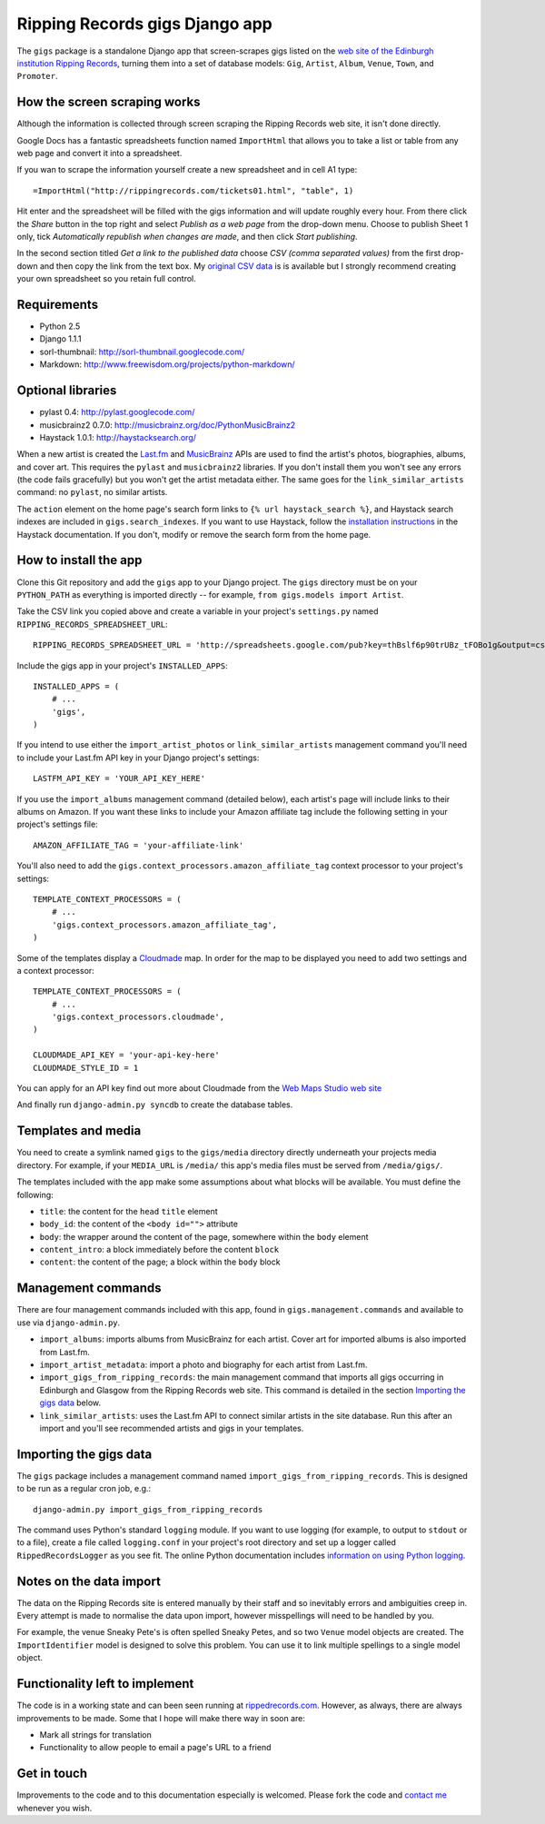 ================================================================================
                         Ripping Records gigs Django app
================================================================================


The ``gigs`` package is a standalone Django app that screen-scrapes gigs listed
on the `web site of the Edinburgh institution Ripping Records`_, turning them
into a set of database models: ``Gig``, ``Artist``, ``Album``, ``Venue``,
``Town``, and ``Promoter``.

.. _web site of the Edinburgh institution Ripping Records: http://www.rippingrecords.com/tickets01.html


How the screen scraping works
===============================

Although the information is collected through screen scraping the Ripping
Records web site, it isn't done directly.

Google Docs has a fantastic spreadsheets function named ``ImportHtml`` that
allows you to take a list or table from any web page and convert it into a
spreadsheet.

If you wan to scrape the information yourself create a new spreadsheet and in
cell A1 type::

    =ImportHtml("http://rippingrecords.com/tickets01.html", "table", 1)

Hit enter and the spreadsheet will be filled with the gigs information and will
update roughly every hour.  From there click the *Share* button in the top right
and select *Publish as a web page* from the drop-down menu.  Choose to publish
Sheet 1 only, tick *Automatically republish when changes are made*, and then
click *Start publishing*.

In the second section titled *Get a link to the published data* choose
*CSV (comma separated values)* from the first drop-down and then copy the link
from the text box.  My `original CSV data`_ is is available but I strongly
recommend creating your own spreadsheet so you retain full control.

.. _original CSV data: http://spreadsheets.google.com/pub?key=thBslf6p90trUBz_tFOBo1g&output=csv


Requirements
==============

* Python 2.5
* Django 1.1.1
* sorl-thumbnail: http://sorl-thumbnail.googlecode.com/
* Markdown: http://www.freewisdom.org/projects/python-markdown/

Optional libraries
====================

* pylast 0.4: http://pylast.googlecode.com/
* musicbrainz2 0.7.0: http://musicbrainz.org/doc/PythonMusicBrainz2
* Haystack 1.0.1: http://haystacksearch.org/

When a new artist is created the `Last.fm`_ and `MusicBrainz`_ APIs are used to
find the artist's photos, biographies, albums, and cover art.  This requires the
``pylast`` and ``musicbrainz2`` libraries.  If you don't install them you won't
see any errors (the code fails gracefully) but you won't get the artist metadata
either.  The same goes for the ``link_similar_artists`` command: no ``pylast``,
no similar artists.

.. _Last.fm: http://www.last.fm/api
.. _MusicBrainz: http://musicbrainz.org/doc/XML_Web_Service

The ``action`` element on the home page's search form links to
``{% url haystack_search %}``, and Haystack search indexes are included in
``gigs.search_indexes``.  If you want to use Haystack, follow the
`installation instructions`_ in the Haystack documentation.  If you don't,
modify or remove the search form from the home page.

.. _installation instructions: http://haystacksearch.org/docs/tutorial.html


How to install the app
========================

Clone this Git repository and add the ``gigs`` app to your Django project. The
``gigs`` directory must be on your ``PYTHON_PATH`` as everything is imported
directly -- for example, ``from gigs.models import Artist``.

Take the CSV link you copied above and create a variable in your project's
``settings.py`` named ``RIPPING_RECORDS_SPREADSHEET_URL``::

    RIPPING_RECORDS_SPREADSHEET_URL = 'http://spreadsheets.google.com/pub?key=thBslf6p90trUBz_tFOBo1g&output=csv'

Include the gigs app in your project's ``INSTALLED_APPS``::

    INSTALLED_APPS = (
        # ...
        'gigs',
    )

If you intend to use either the ``import_artist_photos`` or
``link_similar_artists`` management command you'll need to include your Last.fm
API key in your Django project's settings::

  LASTFM_API_KEY = 'YOUR_API_KEY_HERE'

If you use the ``import_albums`` management command (detailed below), each
artist's page will include links to their albums on Amazon.  If you want these
links to include your Amazon affiliate tag include the following setting in your
project's settings file::

  AMAZON_AFFILIATE_TAG = 'your-affiliate-link'

You'll also need to add the ``gigs.context_processors.amazon_affiliate_tag``
context processor to your project's settings::

  TEMPLATE_CONTEXT_PROCESSORS = (
      # ...
      'gigs.context_processors.amazon_affiliate_tag',
  )

Some of the templates display a `Cloudmade`_ map.  In order for the map to be
displayed you need to add two settings and a context processor::

  TEMPLATE_CONTEXT_PROCESSORS = (
      # ...
      'gigs.context_processors.cloudmade',
  )

  CLOUDMADE_API_KEY = 'your-api-key-here'
  CLOUDMADE_STYLE_ID = 1

You can apply for an API key find out more about Cloudmade from the
`Web Maps Studio web site`_

.. _Cloudmade: http://www.cloudmade.com/
.. _Web Maps Studio web site: http://developers.cloudmade.com/projects/show/web-maps-studio

And finally run ``django-admin.py syncdb`` to create the database tables.


Templates and media
=====================

You need to create a symlink named ``gigs`` to the ``gigs/media`` directory
directly underneath your projects media directory.  For example, if your
``MEDIA_URL`` is ``/media/`` this app's media files must be served from
``/media/gigs/``.

The templates included with the app make some assumptions about what blocks will
be available.  You must define the following:

* ``title``: the content for the ``head`` ``title`` element
* ``body_id``: the content of the ``<body id="">`` attribute
* ``body``: the wrapper around the content of the page, somewhere within the
  ``body`` element
* ``content_intro``: a block immediately before the content ``block``
* ``content``: the content of the page; a block within the ``body`` block


Management commands
=====================

There are four management commands included with this app, found in
``gigs.management.commands`` and available to use via ``django-admin.py``.

* ``import_albums``: imports albums from MusicBrainz for each artist.  Cover art
  for imported albums is also imported from Last.fm.
* ``import_artist_metadata``: import a photo and biography for each artist from
  Last.fm.
* ``import_gigs_from_ripping_records``: the main management command that imports
  all gigs occurring in Edinburgh and Glasgow from the Ripping Records web site.
  This command is detailed in the section `Importing the gigs data`_ below.
* ``link_similar_artists``: uses the Last.fm API to connect similar artists in
  the site database.  Run this after an import and you'll see recommended
  artists and gigs in your templates.


Importing the gigs data
=========================

The ``gigs`` package includes a management command named
``import_gigs_from_ripping_records``.  This is designed to be run as a regular
cron job, e.g.::

    django-admin.py import_gigs_from_ripping_records

The command uses Python's standard ``logging`` module.  If you want to use
logging (for example, to output to ``stdout`` or to a file), create a file
called ``logging.conf`` in your project's root directory and set up a logger
called ``RippedRecordsLogger`` as you see fit.  The online Python documentation
includes `information on using Python logging`_.

.. _`information on using Python logging`: http://docs.python.org/library/logging.html


Notes on the data import
==========================

The data on the Ripping Records site is entered manually by their staff and so
inevitably errors and ambiguities creep in.  Every attempt is made to normalise
the data upon import, however misspellings will need to be handled by you.

For example, the venue Sneaky Pete's is often spelled Sneaky Petes, and so two
``Venue`` model objects are created.  The ``ImportIdentifier`` model is designed
to solve this problem.  You can use it to link multiple spellings to a single
model object.


Functionality left to implement
=================================

The code is in a working state and can been seen running at
`rippedrecords.com`_.  However, as always, there are always improvements to be
made.  Some that I hope will make there way in soon are:

* Mark all strings for translation
* Functionality to allow people to email a page's URL to a friend

.. _rippedrecords.com: http://www.rippedrecords.com/

Get in touch
==============

Improvements to the code and to this documentation especially is welcomed.
Please fork the code and `contact me`_ whenever you wish.

.. _contact me: http://www.flother.com/contact/
